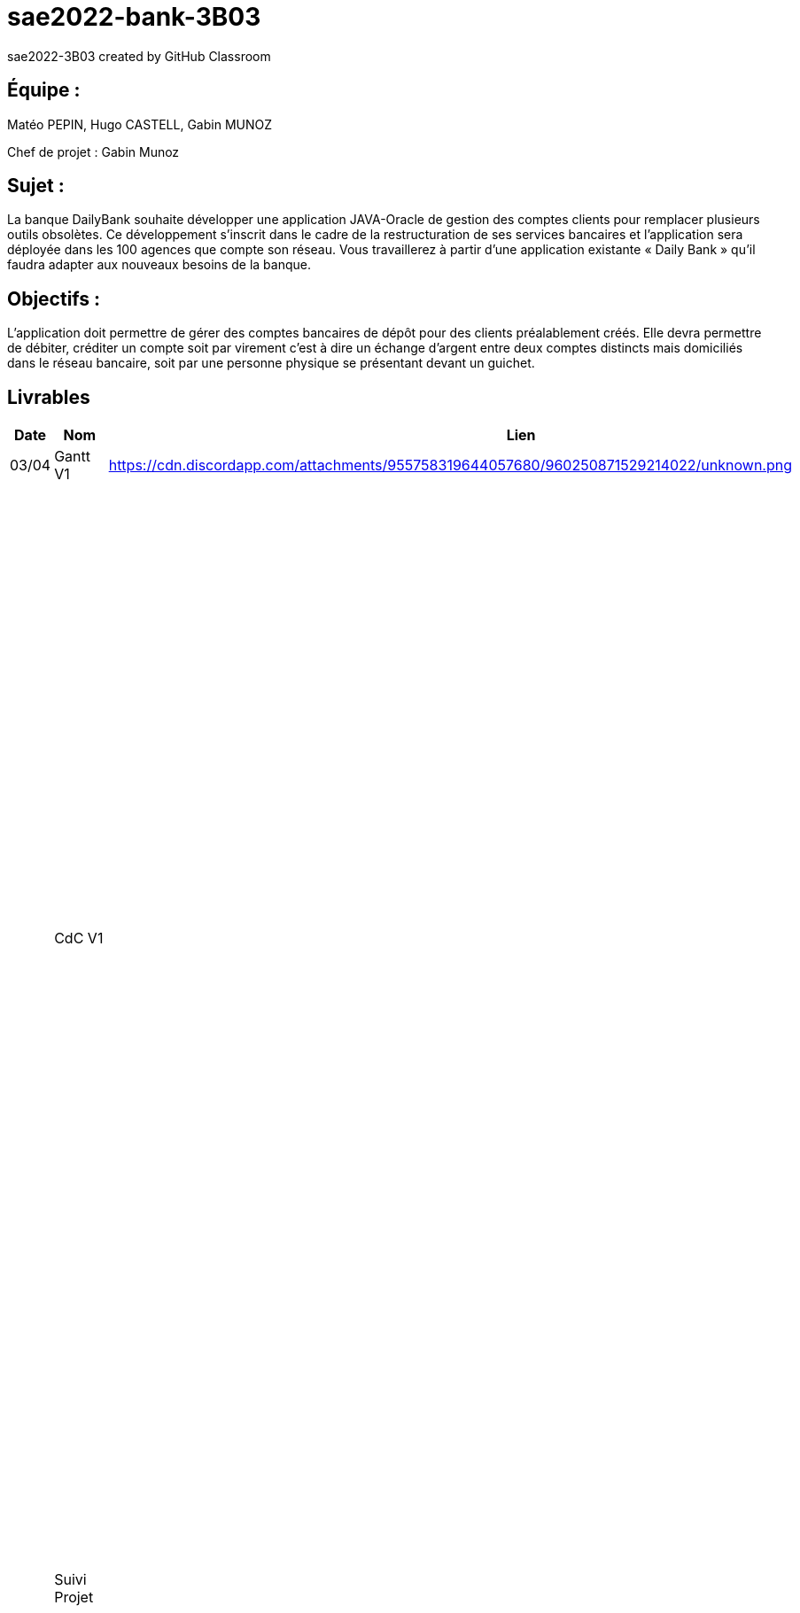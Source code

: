 # sae2022-bank-3B03
sae2022-3B03 created by GitHub Classroom

## Équipe :
Matéo PEPIN, Hugo CASTELL, Gabin MUNOZ

Chef de projet : Gabin Munoz

## Sujet :
La banque DailyBank souhaite développer une application JAVA-Oracle de gestion des comptes clients pour remplacer plusieurs outils obsolètes. Ce développement s’inscrit dans le cadre de la restructuration de ses services bancaires et l’application sera déployée dans les 100 agences que compte son réseau. Vous travaillerez à partir d’une application existante « Daily Bank » qu’il faudra adapter aux nouveaux besoins de la banque.

## Objectifs : 
L’application doit permettre de gérer des comptes bancaires de dépôt pour des clients préalablement créés. Elle devra permettre de débiter, créditer un compte soit par virement c’est à dire un échange d’argent entre deux comptes distincts mais domiciliés dans le réseau bancaire, soit par une personne physique se présentant devant un guichet.

== Livrables

[cols="1,2,2,5",options=header]
|===
| Date    | Nom         |  Lien                             | Retour
| 03/04   | Gantt V1    |        https://cdn.discordapp.com/attachments/955758319644057680/960250871529214022/unknown.png                | Il manque le GANTT V1 !!
|         | CdC V1      |                                   |  Revoir les éléments d’évaluation pour le CDCU c’est très insuffisant. Il manque des infos en entête. Pour le contexte il s’agit d’étudier le contexte economique et concurrentiel de l’organisation . Les objectifs reprennent le pourquoi de l’appli (intérêt stratégique par exemple) et la problématique est liée au dev d’une appli déjà existante. Pour l’existant présenter le UC V0, donnez les utilisateurs, leur rôle … expliquer l'héritage. Idem pour V1, expliquer les fonctionnalités et les règles de gestion liées (pourquoi rendre inactif un client et ne pas le supprimer par ex., c'est quoi un CRUD ?). Pour les contraintes : lister les contraintes techniques, juridiques, et organisationnelles par rapport à votre équipe. Listez dates et livrables attendus. Bref il reste de quoi faire …​ EP 
|         | Suivi Projet |                                   | Votre repository doit faire apparaître clairement 3B02 votre nom de groupe et non N30 Bank.  Attention, il manque des issues notamment toutes celles liées au developpement de la V1 : qui code quoi ?  Organiser votre repository par version on s'y retrouvera mieux.     Je n'ai pas de commit de la part de Matéo ?       
| 22/04  | CdC V2/V3 final|                  https://github.com/IUT-Blagnac/sae2022-bank-3B03/blob/cfd0c2e1649b9af6c93ae700d056047454bd67ec/docs/documentation_projet/Cahier_des_charges%20V3.adoc                   | 1/2	Manque date et nom du projet/client
0/2	retard ++
2/4	Trop de copier coller, il manque une analyse plus fine du contexte. Je ne comprend pas le paragraphe concurrence en fin de CDCU … qui aurait dû apparaitre dans le contexte.
3/4	Présenter les 2 utilisateurs. Il manque qq explications : que veut dire inactiver un client
3/4	Il faut prioriser les fonctionnalités à dévélopper. Pour plus de lisibilité, on peut faire un UC par version ou encore par domaine de gestion (gestion des comptes, gestion de scrédits …) Expliquer ce qu'est un CRUD
3/4	Un peu trop succint à développer
	
12/20	

|         | Gantt V2    |       https://cdn.discordapp.com/attachments/973866793208799272/975067242159042570/unknown.png                        |     
|         | Gantt V3 |    https://cdn.discordapp.com/attachments/973866793208799272/975067340033126400/unknown.png     |     
|         | Doc. Tec. V1 |   doc technique créer-cloturer compte Gabin M. : https://github.com/IUT-Blagnac/sae2022-bank-3B03/blob/041ed97ccb473384afb82308e1832b43ca9e9d1f/docs/DOC-TECH-U-V1/creer-cloturer-compte/documentation.adoc     |    
|         | Doc User V1    |    doc utilisateur créer-cloturer compte Gabin M. : https://github.com/IUT-Blagnac/sae2022-bank-3B03/blob/041ed97ccb473384afb82308e1832b43ca9e9d1f/docs/DOC-TECH-U-V1/creer-cloturer-compte/documentation.adoc    |ne pas mettre les aspects techniques dans cette doc. Faire un sommaire de vos fonctionnalités. Un seul contributeur à ce jour ... 
|         | Recette V1  |                      | 
|         | Suivi projet|   | 
| 22/05   | Gantt V2  à jour    |       | 
|         | Doc. Util. V1 |         |         
|         | Doc. Tec. V1 |       https://github.com/IUT-Blagnac/sae2022-bank-3B03/blob/bb8a84c9ff709fbf7ebf882c23779cf256c397fb/docs/documentation_technique/Documentation_technique.adoc         |   link:retoursV1.adoc[Retours 01/06/2022 -- by JMB]  
|         | Code V1     |                     | 
|         | Recette V1 |                      | 
|         | Gantt V3 à jour   |                      | 
|         | `jar` projet |    | 
| 05/06   | Gantt V3 à Jour  |    |  
|         | Doc. Util. V2 |         |           
|         | Doc. Tec. V2 |    |     
|         | Code V2     |                       |
|         | Recette V2  |   |
|         | `jar` projet |     |
|12/06   | Gantt V3 à Jour  |    |  
|         | Doc. Util. V3 |         |           
|         | Doc. Tec. V3 |    |     
|         | Code V3     |                       |
|         | Recette V3  |   |
|         | `jar` projet |     |
|12/06    | CHIFFRAGE | https://github.com/IUT-Blagnac/sae2022-bank-3B03/tree/main/docs/chiffrage
|===
